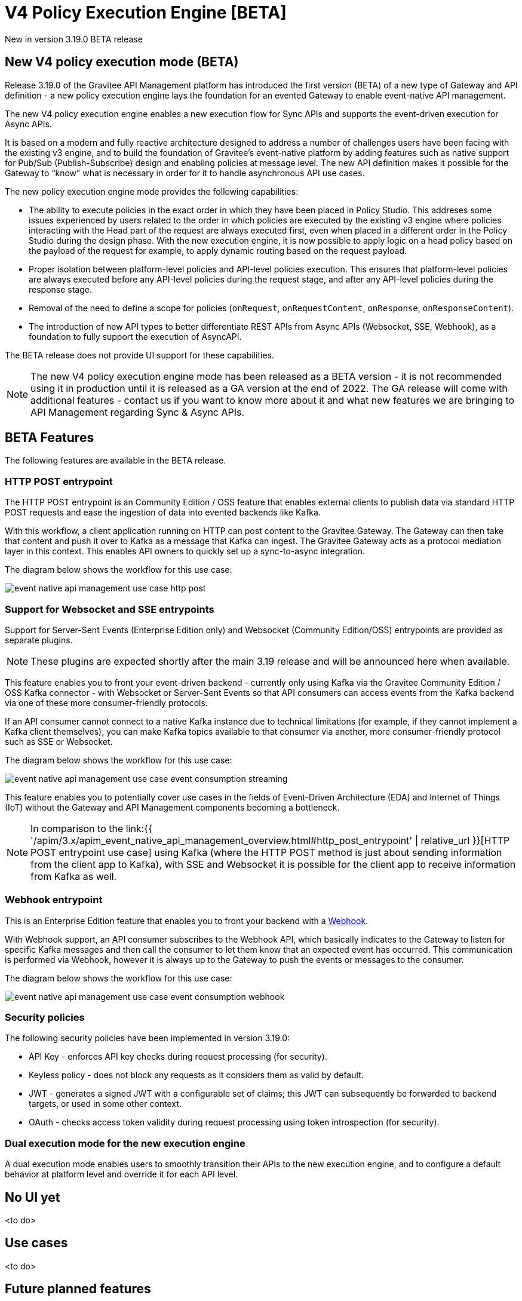[[apim-v4-policy-execution-engine-overview]]
= V4 Policy Execution Engine [BETA]
:page-sidebar: apim_3_x_sidebar
:page-permalink: apim/3.x/apim_v4_policy_execution_engine_overview.html
:page-folder: apim/v4
:page-layout: apim3x

[label label-version]#New in version 3.19.0#
[label label-version]#BETA release#

== New V4 policy execution mode (BETA)

Release 3.19.0 of the Gravitee API Management platform has introduced the first version (BETA) of a new type of Gateway and API definition - a new policy execution engine lays the foundation for an evented Gateway to enable event-native API management.

The new V4 policy execution engine enables a new execution flow for Sync APIs and supports the event-driven execution for Async APIs.

It is based on a modern and fully reactive architecture designed to address a number of challenges users have been facing with the existing v3 engine, and to build the foundation of Gravitee's event-native platform by adding features such as native support for Pub/Sub (Publish-Subscribe) design and enabling policies at message level. The new API definition makes it possible for the Gateway to “know” what is necessary in order for it to handle asynchronous API use cases.

The new policy execution engine mode provides the following capabilities:

* The ability to execute policies in the exact order in which they have been placed in Policy Studio. This addreses some issues experienced by users related to the order in which policies are executed by the existing v3 engine where policies interacting with the Head part of the request are always executed first, even when placed in a different order in the Policy Studio during the design phase. With the new execution engine, it is now possible to apply logic on a head policy based on the payload of the request for example, to apply dynamic routing based on the request payload.
* Proper isolation between platform-level policies and API-level policies execution. This ensures that platform-level policies are always executed before any API-level policies during the request stage, and after any API-level policies during the response stage.
* Removal of the need to define a scope for policies (`onRequest`, `onRequestContent`, `onResponse`, `onResponseContent`).
* The introduction of new API types to better differentiate REST APIs from Async APIs (Websocket, SSE, Webhook), as a foundation to fully support the execution of AsyncAPI.

The BETA release does not provide UI support for these capabilities.

NOTE: The new V4 policy execution engine mode has been released as a BETA version - it is not recommended using it in production until it is released as a GA version at the end of 2022. The GA release will come with additional features - contact us if you want to know more about it and what new features we are bringing to API Management regarding Sync & Async APIs.

== BETA Features

The following features are available in the BETA release.

=== HTTP POST entrypoint

The HTTP POST entrypoint is an Community Edition / OSS feature that enables external clients to publish data via standard HTTP POST requests and ease the ingestion of data into evented backends like Kafka.

With this workflow, a client application running on HTTP can post content to the Gravitee Gateway. The Gateway can then take that content and push it over to Kafka as a message that Kafka can ingest. The Gravitee Gateway acts as a protocol mediation layer in this context. This enables API owners to quickly set up a sync-to-async integration.

The diagram below shows the workflow for this use case:

image:{% link /images/apim/3.x/event-native/event-native-api-management-use-case-http-post.png %}[]

=== Support for Websocket and SSE entrypoints

Support for Server-Sent Events (Enterprise Edition only) and Websocket (Community Edition/OSS) entrypoints are provided as separate plugins.

NOTE: These plugins are expected shortly after the main 3.19 release and will be announced here when available.

This feature enables you to front your event-driven backend - currently only using Kafka via the Gravitee Community Edition / OSS Kafka connector - with Websocket or Server-Sent Events so that API consumers can access events from the Kafka backend via one of these more consumer-friendly protocols.

If an API consumer cannot connect to a native Kafka instance due to technical limitations (for example, if they cannot implement a Kafka client themselves), you can make Kafka topics available to that consumer via another, more consumer-friendly protocol such as SSE or Websocket.

The diagram below shows the workflow for this use case:

image:{% link /images/apim/3.x/event-native/event-native-api-management-use-case-event-consumption-streaming.png %}[]

This feature enables you to potentially cover use cases in the fields of Event-Driven Architecture (EDA) and Internet of Things (IoT) without the Gateway and API Management components becoming a bottleneck.

NOTE: In comparison to the link:{{ '/apim/3.x/apim_event_native_api_management_overview.html#http_post_entrypoint' | relative_url }}[HTTP POST entrypoint use case] using Kafka (where the HTTP POST method is just about sending information from the client app to Kafka), with SSE and Websocket it is possible for the client app to receive information from Kafka as well.

=== Webhook entrypoint

This is an Enterprise Edition feature that enables you to front your backend with a link:https://en.wikipedia.org/wiki/Webhook[Webhook^].

With Webhook support, an API consumer subscribes to the Webhook API, which basically indicates to the Gateway to listen for specific Kafka messages and then call the consumer to let them know that an expected event has occurred. This communication is performed via Webhook, however it is always up to the Gateway to push the events or messages to the consumer.

The diagram below shows the workflow for this use case:

image:{% link /images/apim/3.x/event-native/event-native-api-management-use-case-event-consumption-webhook.png %}[]

=== Security policies

The following security policies have been implemented in version 3.19.0:

* API Key - enforces API key checks during request processing (for security).
* Keyless policy - does not block any requests as it considers them as valid by default.
* JWT - generates a signed JWT with a configurable set of claims; this JWT can subsequently be forwarded to backend targets, or used in some other context.
* OAuth - checks access token validity during request processing using token introspection (for security).


=== Dual execution mode for the new execution engine

A dual execution mode enables users to smoothly transition their APIs to the new execution engine, and to configure a default behavior at platform level and override it for each API level.

== No UI yet

<to do>

== Use cases

<to do>

== Future planned features

The GA release of the V4 policy execution engine will provide the following additional features:

* Advanced Kafka connector (as an EE feature).
* Support for more backend connector types, such as MQTT and Kinesis.
* A dual execution mode for SME.
* A new wrapper mechanism to make all V3 mode policies executable on the new engine.
* UI support for the new execution mode.
* Subscription message filtering, designed to filter messages when building an Async API. This feature can be used for Kafka and other use cases.
* GRAVITEE API security enhancements, including advanced anomaly detection (OpenAPI spec compliance), API inventory and lineage, and support for security ratings.
* Support for policy application at the message level for asynchronous APIs and event-driven APIs will enable the application of transformation logic at message level - for example, transforming the payload of each frame transiting on a Websocket connection. The following policies are currently planned for:
** XML to JSON: transform XML content to JSON content.
** XML/JSON and JSON/JSON message transformation.
** Serialization and deserialization capabilities for Avro and Protobuff.

== Read next

* link:{{ '/apim/3.x/apim_v4_policy_execution_engine_evolution.html' | relative_url }}[Evolution from the existing V3 policy execution engine]
* link:{{ '/apim/3.x/apim_v4_policy_execution_engine_activate_mode.html' | relative_url }}[Activating/deactivating the new V4 policy execution engine mode]
* link:{{ '/apim/3.x/apim_event_native_api_management_introduction.html' | relative_url }}[Introduction to Event-native API Management]
